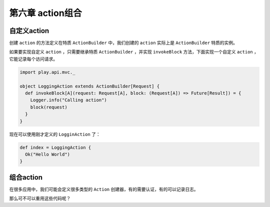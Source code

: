 第六章 action组合
================

自定义action
-----------

创建 ``action`` 的方法定义在特质 ``ActionBuilder`` 中，我们创建的 ``action`` 实际上是 ``ActionBuilder`` 特质的实例。

如果要实现自定义 ``action`` ，只需要继承特质  ``ActionBuilder`` ，并实现 ``invokeBlock`` 方法，下面实现一个自定义 ``action`` ，它能记录每个访问请求。

.. code-block:: cala
  
  import play.api.mvc._

  object LoggingAction extends ActionBuilder[Request] {
    def invokeBlock[A](request: Request[A], block: (Request[A]) => Future[Result]) = {
      Logger.info("Calling action")
      block(request)
    }
  }
  
现在可以使用刚才定义的 ``LogginAction`` 了：

.. code-block:: scala
  
  def index = LoggingAction {
    Ok("Hello World")
  }


组合action
----------

在很多应用中，我们可能会定义很多类型的 ``Action`` 创建器，有的需要认证，有的可以记录日志。

那么可不可以重用这些代码呢？

